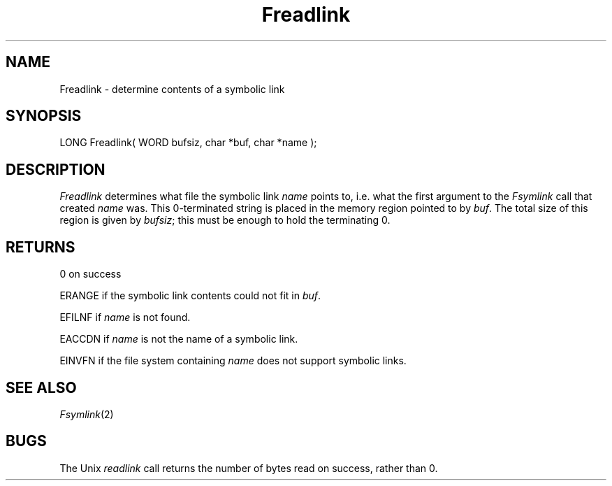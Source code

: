 .TH Freadlink 2 "MiNT Programmer's Manual" "Version 1.0" "Feb. 1, 1993"
.SH NAME
Freadlink \- determine contents of a symbolic link
.SH SYNOPSIS
.nf
LONG Freadlink( WORD bufsiz, char *buf, char *name );
.fi
.SH DESCRIPTION
.I Freadlink
determines what file the symbolic link
.I name
points to, i.e. what the first argument to the
.I Fsymlink
call that created
.I name
was. This 0-terminated string is placed in the memory region pointed
to by
.IR buf .
The total size of this region is given by
.IR bufsiz ;
this must be enough to hold the terminating 0.
.SH RETURNS
0 on success
.PP
ERANGE if the symbolic link contents could not fit in
.IR buf .
.PP
EFILNF if
.I name
is not found.
.PP
EACCDN if
.I name
is not the name of a symbolic link.
.PP
EINVFN if the file system containing
.I name
does not support symbolic links.
.SH "SEE ALSO"
.IR Fsymlink (2)
.SH BUGS
The Unix
.I readlink
call returns the number of bytes read on success, rather than 0.
